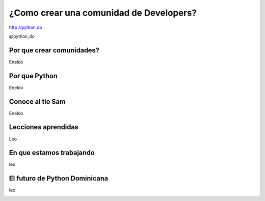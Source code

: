 ¿Como crear una comunidad de Developers?
========================================

http://python.do

@python_do


.. image:: _static/pydologo.png
    :align: center
    :alt: alternate text

Por que crear comunidades?
--------------------------

Eneldo

.. image:: _static/pydologo.png
    :align: center
    :alt: alternate text


Por que Python
--------------


Eneldo

.. image:: _static/pydologo.png
    :align: center
    :alt: alternate text


Conoce al tio Sam
-----------------


Eneldo

.. image:: _static/pydologo.png
    :align: center
    :alt: alternate text



Lecciones aprendidas
--------------------

Leo

.. image:: _static/pydologo.png
    :align: center
    :alt: alternate text


En que estamos trabajando
-------------------------

leo

.. image:: _static/pydologo.png
    :align: center
    :alt: alternate text


El futuro de Python Dominicana
------------------------------

leo

.. image:: _static/pydologo.png
    :align: center
    :alt: alternate text
